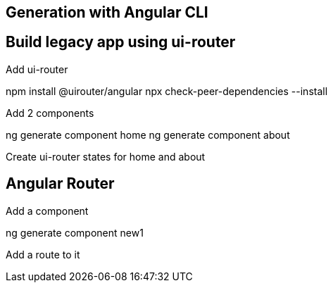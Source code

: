 

== Generation with Angular CLI


== Build legacy app using ui-router

Add ui-router

npm install @uirouter/angular
npx check-peer-dependencies --install

Add 2 components

ng generate component home
ng generate component about

Create ui-router states for home and about

== Angular Router

Add a component

ng generate component new1

Add a route to it




